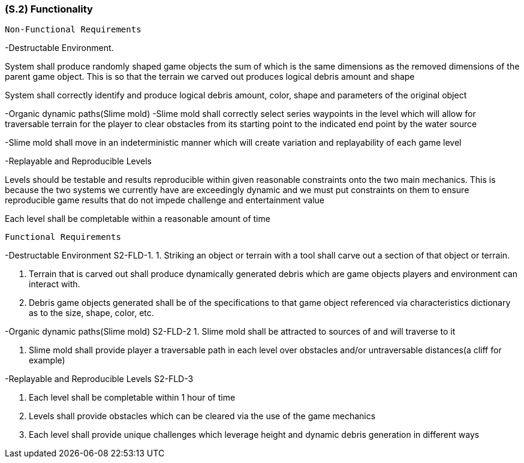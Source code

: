 [#s2,reftext=S.2]
=== (S.2) Functionality

 Non-Functional Requirements

-Destructable Environment. 

System shall produce randomly shaped game objects the sum of which is the same dimensions as the removed dimensions of the parent game object. This is so that the terrain we carved out produces logical debris amount and shape

System shall correctly identify and produce logical debris amount, color, shape and parameters of the original object

-Organic dynamic paths(Slime mold)
-Slime mold shall correctly select series waypoints in the level which will allow for traversable terrain for the player to clear obstacles from its starting point to the indicated end point by the water source

-Slime mold shall move in an indeterministic manner which will create variation and replayability of each game level

-Replayable and Reproducible Levels

Levels should be testable and results reproducible within given reasonable constraints onto the two main mechanics. This is because the two systems we currently have are exceedingly dynamic and we must put constraints on them to ensure reproducible game results that do not impede challenge and entertainment value

Each level shall be completable within a reasonable amount of time


 Functional Requirements

-Destructable Environment S2-FLD-1. 
1. Striking an object or terrain with a tool shall carve out a section of that object or terrain.

2. Terrain that is carved out shall produce dynamically generated debris which are game objects players and environment can interact with.

3. Debris game objects generated shall be of the specifications to that game object referenced via characteristics dictionary as to the size, shape, color, etc.

-Organic dynamic paths(Slime mold) S2-FLD-2
1. Slime mold shall be attracted to sources of and will traverse to it

2. Slime mold shall provide player a traversable path in each level over obstacles and/or untraversable distances(a cliff for example)

-Replayable and Reproducible Levels S2-FLD-3

1. Each level shall be completable within 1 hour of time

2. Levels shall provide obstacles which can be cleared via the use of the game mechanics

3. Each level shall provide unique challenges which leverage height and dynamic debris generation in different ways

